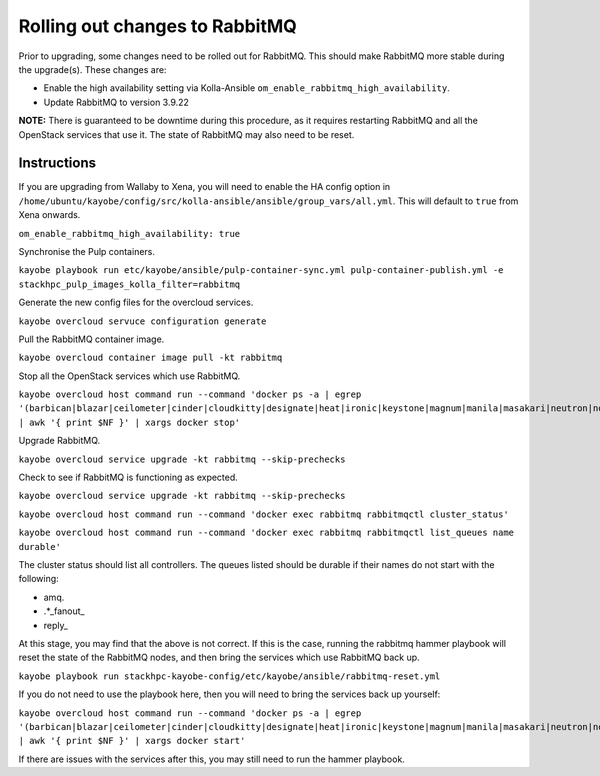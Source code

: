 Rolling out changes to RabbitMQ
================================

Prior to upgrading, some changes need to be rolled out for RabbitMQ.
This should make RabbitMQ more stable during the upgrade(s). These changes
are:

* Enable the high availability setting via Kolla-Ansible
  ``om_enable_rabbitmq_high_availability``.
* Update RabbitMQ to version 3.9.22

**NOTE:** There is guaranteed to be downtime during this procedure, as it
requires restarting RabbitMQ and all the OpenStack services that use it. The
state of RabbitMQ may also need to be reset.

Instructions
------------

If you are upgrading from Wallaby to Xena, you will need to enable the HA
config option in
``/home/ubuntu/kayobe/config/src/kolla-ansible/ansible/group_vars/all.yml``.
This will default to ``true`` from Xena onwards.

``om_enable_rabbitmq_high_availability: true``

Synchronise the Pulp containers.

``kayobe playbook run etc/kayobe/ansible/pulp-container-sync.yml pulp-container-publish.yml -e stackhpc_pulp_images_kolla_filter=rabbitmq``

Generate the new config files for the overcloud services.

``kayobe overcloud servuce configuration generate``

Pull the RabbitMQ container image.

``kayobe overcloud container image pull -kt rabbitmq``

Stop all the OpenStack services which use RabbitMQ.

``kayobe overcloud host command run --command 'docker ps -a | egrep '(barbican|blazar|ceilometer|cinder|cloudkitty|designate|heat|ironic|keystone|magnum|manila|masakari|neutron|nova|octavia)' | awk '{ print $NF }' | xargs docker stop'``

Upgrade RabbitMQ.

``kayobe overcloud service upgrade -kt rabbitmq --skip-prechecks``

Check to see if RabbitMQ is functioning as expected.

``kayobe overcloud service upgrade -kt rabbitmq --skip-prechecks``

``kayobe overcloud host command run --command 'docker exec rabbitmq rabbitmqctl cluster_status'``

``kayobe overcloud host command run --command 'docker exec rabbitmq rabbitmqctl list_queues name durable'``

The cluster status should list all controllers. The queues listed should be
durable if their names do not start with the following:

* amq.
* .\*\_fanout\_
* reply\_

At this stage, you may find that the above is not correct. If this is the case,
running the rabbitmq hammer playbook will reset the state of the RabbitMQ
nodes, and then bring the services which use RabbitMQ back up.

``kayobe playbook run stackhpc-kayobe-config/etc/kayobe/ansible/rabbitmq-reset.yml``

If you do not need to use the playbook here, then you will need to bring the
services back up yourself:

``kayobe overcloud host command run --command 'docker ps -a | egrep '(barbican|blazar|ceilometer|cinder|cloudkitty|designate|heat|ironic|keystone|magnum|manila|masakari|neutron|nova|octavia)' | awk '{ print $NF }' | xargs docker start'``

If there are issues with the services after this, you may still need to run the
hammer playbook.
